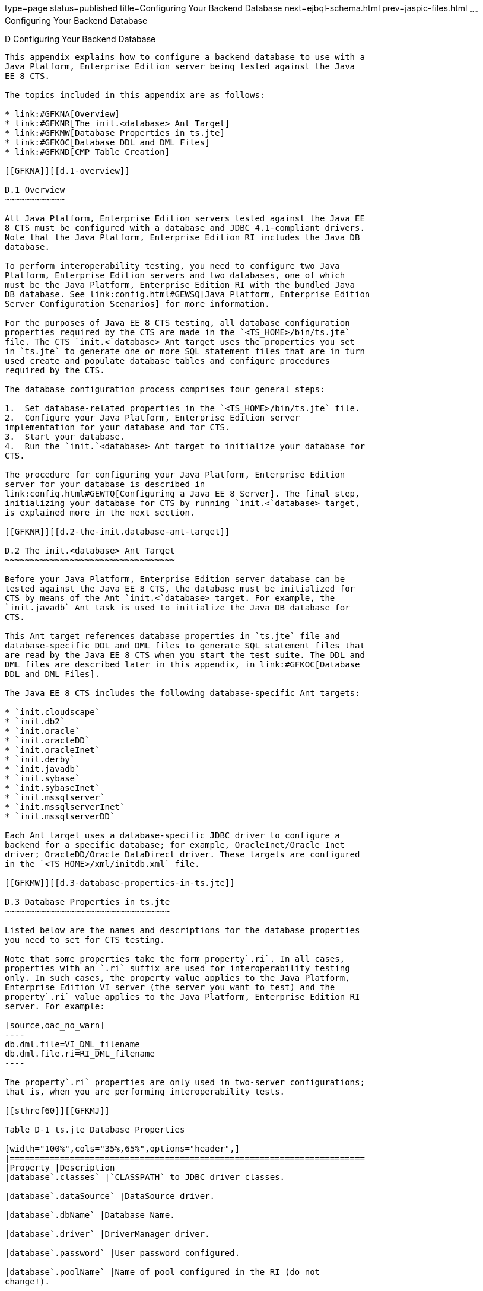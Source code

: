type=page
status=published
title=Configuring Your Backend Database
next=ejbql-schema.html
prev=jaspic-files.html
~~~~~~
Configuring Your Backend Database
=================================

[[GFAVUb]][[d-configuring-your-backend-database]]

D Configuring Your Backend Database
-----------------------------------

This appendix explains how to configure a backend database to use with a
Java Platform, Enterprise Edition server being tested against the Java
EE 8 CTS.

The topics included in this appendix are as follows:

* link:#GFKNA[Overview]
* link:#GFKNR[The init.<database> Ant Target]
* link:#GFKMW[Database Properties in ts.jte]
* link:#GFKOC[Database DDL and DML Files]
* link:#GFKND[CMP Table Creation]

[[GFKNA]][[d.1-overview]]

D.1 Overview
~~~~~~~~~~~~

All Java Platform, Enterprise Edition servers tested against the Java EE
8 CTS must be configured with a database and JDBC 4.1-compliant drivers.
Note that the Java Platform, Enterprise Edition RI includes the Java DB
database.

To perform interoperability testing, you need to configure two Java
Platform, Enterprise Edition servers and two databases, one of which
must be the Java Platform, Enterprise Edition RI with the bundled Java
DB database. See link:config.html#GEWSQ[Java Platform, Enterprise Edition
Server Configuration Scenarios] for more information.

For the purposes of Java EE 8 CTS testing, all database configuration
properties required by the CTS are made in the `<TS_HOME>/bin/ts.jte`
file. The CTS `init.<`database> Ant target uses the properties you set
in `ts.jte` to generate one or more SQL statement files that are in turn
used create and populate database tables and configure procedures
required by the CTS.

The database configuration process comprises four general steps:

1.  Set database-related properties in the `<TS_HOME>/bin/ts.jte` file.
2.  Configure your Java Platform, Enterprise Edition server
implementation for your database and for CTS.
3.  Start your database.
4.  Run the `init.`<database> Ant target to initialize your database for
CTS.

The procedure for configuring your Java Platform, Enterprise Edition
server for your database is described in
link:config.html#GEWTQ[Configuring a Java EE 8 Server]. The final step,
initializing your database for CTS by running `init.<`database> target,
is explained more in the next section.

[[GFKNR]][[d.2-the-init.database-ant-target]]

D.2 The init.<database> Ant Target
~~~~~~~~~~~~~~~~~~~~~~~~~~~~~~~~~~

Before your Java Platform, Enterprise Edition server database can be
tested against the Java EE 8 CTS, the database must be initialized for
CTS by means of the Ant `init.<`database> target. For example, the
`init.javadb` Ant task is used to initialize the Java DB database for
CTS.

This Ant target references database properties in `ts.jte` file and
database-specific DDL and DML files to generate SQL statement files that
are read by the Java EE 8 CTS when you start the test suite. The DDL and
DML files are described later in this appendix, in link:#GFKOC[Database
DDL and DML Files].

The Java EE 8 CTS includes the following database-specific Ant targets:

* `init.cloudscape`
* `init.db2`
* `init.oracle`
* `init.oracleDD`
* `init.oracleInet`
* `init.derby`
* `init.javadb`
* `init.sybase`
* `init.sybaseInet`
* `init.mssqlserver`
* `init.mssqlserverInet`
* `init.mssqlserverDD`

Each Ant target uses a database-specific JDBC driver to configure a
backend for a specific database; for example, OracleInet/Oracle Inet
driver; OracleDD/Oracle DataDirect driver. These targets are configured
in the `<TS_HOME>/xml/initdb.xml` file.

[[GFKMW]][[d.3-database-properties-in-ts.jte]]

D.3 Database Properties in ts.jte
~~~~~~~~~~~~~~~~~~~~~~~~~~~~~~~~~

Listed below are the names and descriptions for the database properties
you need to set for CTS testing.

Note that some properties take the form property`.ri`. In all cases,
properties with an `.ri` suffix are used for interoperability testing
only. In such cases, the property value applies to the Java Platform,
Enterprise Edition VI server (the server you want to test) and the
property`.ri` value applies to the Java Platform, Enterprise Edition RI
server. For example:

[source,oac_no_warn]
----
db.dml.file=VI_DML_filename
db.dml.file.ri=RI_DML_filename
----

The property`.ri` properties are only used in two-server configurations;
that is, when you are performing interoperability tests.

[[sthref60]][[GFKMJ]]

Table D-1 ts.jte Database Properties

[width="100%",cols="35%,65%",options="header",]
|=======================================================================
|Property |Description
|database`.classes` |`CLASSPATH` to JDBC driver classes.

|database`.dataSource` |DataSource driver.

|database`.dbName` |Database Name.

|database`.driver` |DriverManager driver.

|database`.password` |User password configured.

|database`.poolName` |Name of pool configured in the RI (do not
change!).

|database`.port` |Database Server port.

|database`.properties` |Additional properties required by the defined
data source for each driver configuration in `ts.jte`. You should not
need to modify this property.

|database`.server` |Database Server.

|database`.url` |URL for the CTS database; the `dbName`, `server`, and
`port` properties are automatically substituted in to build the correct
URL. You should never need to modify this property.

|database`.user` |User ID configured.

|`create.cmp.tables` |When set to `false`, the application server is
responsible for creating CMP tables at deployment of the EJB/EAR. When
set to `true`, `init.`<datbase> creates the tables used by CMP EJBs. The
SQL for the CMP tables are contained in
`<TS_HOME>/`database`/sql/`database`.ddl.cmp.sql` and
`<TS_HOME>/`database`/sql/`database`.ddl.interop.sql`.

|`db.dml.file` |Tells `init.`database which DML file to use for the VI
database; for example, `db.dml.file=${javadb.dml.file}`.

|`db.dml.file.ri` |Tells `init.`database which DML file to use for the
RI database; for example, `db.dml.file=${javadb.dml.file}`.

|`jdbc.lib.class.path` |Used by the database`.classes` properties to
point to the location of the JDBC drivers.

|`jdbc.poolName` |Configures the connection pool that will be used in
the CTS test run; for example, `jdbc.poolName=${javadb.poolName}`. Set
this property when running against the RI if using a database other than
Java DB.

|`password1` |Password for the JDBC/DB1 resource; for example,
`password1=${javadb.passwd}`.

|`password2` |Password for the JDBC/DB2 resource; for example,
`password2=${javadb.passwd}`.

|`password3` |Password for the JDBC/DBTimer resource; for example,
`password3=${javadb.passwd}`.

|`user1` |User name for the JDBC/DB1 resource; for example,
`user1=${javadb.user}`.

|`user2` |User name for the JDBC/DB2 resource; for example,
`user2=${javadb.user}`.

|`user3` |User name for the JDBC/DBTimer resource; for example,
`user3=${javadb.user}`.
|=======================================================================


[[GFKOC]][[d.4-database-ddl-and-dml-files]]

D.4 Database DDL and DML Files
~~~~~~~~~~~~~~~~~~~~~~~~~~~~~~

For each supported database type, the Java EE 8 CTS includes a set of
DDL and DML files in subdirectories off the `<TS_HOME>/sql` directory.
The `config.vi` and `config.ri` targets use two `ts.jte` properties,
`db.dml.file` and `db.dml.file.ri` (interop only), to determine the
database type, and hence which database-specific DML files to copy as
`<TS_HOME>/bin/tssql.stmt` and `tssql.stmt.ri` (for interop) files.

The `tssql.stmt` and `tssql.stmt.ri` files contain directives for
configuring and populating database tables as required by the CTS tests,
and for defining any required primary or foreign key constraints and
database-specific conmand line terminators.

In addition to the database-specific DML files, the Java EE 8 CTS
includes database-specific DDL files, also in subdirectories off
`<TS_HOME>/sql`. These DDL files are used by the `init.`database target
to create and drop database tables and procedures required by the CTS.

The SQL statements in the `tssql.stmt` and `tssql.stmt.ri` files are
read as requested by individual CTS tests, which use the statements to
locate required DML files.

The DDL and DML files are as follows:

* database`.ddl.sql`: DDL for BMP, Session Beans
* database`.ddl.sprocs.sql`: DDL for creating stored procedures
* database`.ddl.cmp.sql`: DDL for CMP Entity Beans
* database`.ddl.interop.sql`: DDL for interop tests
* database`.dml.sql`: DML used during test runs

Each DDL command in each `<TS_HOME>/sql/`database is terminated with an
ending delimiter. The delimiter for each database is defined in the
`<TS_HOME>/bin/xml/initdb.xml` file. If your configuration requires the
use of a database other than the databases that `initdb.xml` currently
supports, you may modify `initdb.xml` to include a target to configure
the database that you are using.

An example of the syntax for a database target in `initdb.xml` is shown
below:

[source,oac_no_warn]
----
<target name="init.sybase">
  <antcall target="configure.backend">
      <param name="db.driver" value="${sybase.driver}"/>
      <param name="db.url" value="${sybase.url}"/>
      <param name="db.user" value="${sybase.user}"/>
      <param name="db.password" value="${sybase.passwd}"/>
      <param name="db.classpath" value="${sybase.classes}"/>
      <param name="db.delimiter" value="!"/>
      <param name="db.name" value="sybase" />
  </antcall>
</target>
----

The database`.name` property should be added to your `ts.jte` file. The
`db.name` property is the name of a subdirectory in `<TS_HOME>/sql`.
After updating `initdb.xml`, you invoke the new target with:

[source,oac_no_warn]
----
ant -f <TS_HOME>/bin/xml/initdb.xml init.databasename
----

[[GFKND]][[d.5-cmp-table-creation]]

D.5 CMP Table Creation
~~~~~~~~~~~~~~~~~~~~~~

If the application server under test does not provide an option to
automatically create tables used by CMP Entity EJBs, the needed SQL is
provided in `<TS_HOME>/sql/`database`/`database`.cmp.sql`.

Setting the `ts.jte` property `create.cmp.tables=true` instructs the
`init.`databasename target to create the tables defined in the
`<TS_HOME>/sql/`database`/`database`.cmp.sql` file.

If you set `create.cmp.tables=false` in the `ts.jte` file, it is
expected that you will create the necessary CMP tables at deployment
time.


